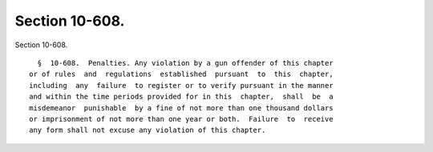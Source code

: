 Section 10-608.
===============

Section 10-608. ::    
        
     
        §  10-608.  Penalties. Any violation by a gun offender of this chapter
      or of rules  and  regulations  established  pursuant  to  this  chapter,
      including  any  failure  to register or to verify pursuant in the manner
      and within the time periods provided for in this  chapter,  shall  be  a
      misdemeanor  punishable  by a fine of not more than one thousand dollars
      or imprisonment of not more than one year or both.  Failure  to  receive
      any form shall not excuse any violation of this chapter.
    
    
    
    
    
    
    